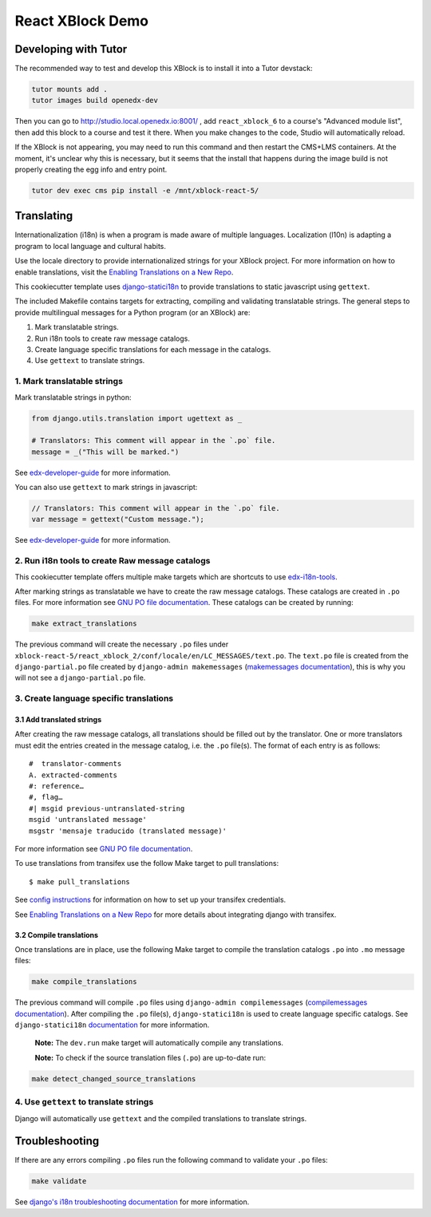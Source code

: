 React XBlock Demo
#################

Developing with Tutor
*******************

The recommended way to test and develop this XBlock is to install it into a Tutor devstack:

.. code-block:: bash

    tutor mounts add .
    tutor images build openedx-dev

Then you can go to http://studio.local.openedx.io:8001/ , add ``react_xblock_6``
to a course's "Advanced module list", then add this block to a course and test
it there. When you make changes to the code, Studio will automatically reload.

If the XBlock is not appearing, you may need to run this command and then
restart the CMS+LMS containers. At the moment, it's unclear why this is
necessary, but it seems that the install that happens during the image build is
not properly creating the egg info and entry point.

.. code-block:: bash

    tutor dev exec cms pip install -e /mnt/xblock-react-5/

Translating
***********

Internationalization (i18n) is when a program is made aware of multiple languages.
Localization (l10n) is adapting a program to local language and cultural habits.

Use the locale directory to provide internationalized strings for your XBlock project.
For more information on how to enable translations, visit the
`Enabling Translations on a New Repo <https://docs.openedx.org/en/latest/developers/how-tos/enable-translations-new-repo.html>`_.

This cookiecutter template uses `django-statici18n <https://django-statici18n.readthedocs.io/>`_
to provide translations to static javascript using ``gettext``.

The included Makefile contains targets for extracting, compiling and validating translatable strings.
The general steps to provide multilingual messages for a Python program (or an XBlock) are:

1. Mark translatable strings.
2. Run i18n tools to create raw message catalogs.
3. Create language specific translations for each message in the catalogs.
4. Use ``gettext`` to translate strings.

1. Mark translatable strings
============================

Mark translatable strings in python:

.. code-block:: python

    from django.utils.translation import ugettext as _

    # Translators: This comment will appear in the `.po` file.
    message = _("This will be marked.")

See `edx-developer-guide <https://edx.readthedocs.io/projects/edx-developer-guide/en/latest/internationalization/i18n.html#python-source-code>`__
for more information.

You can also use ``gettext`` to mark strings in javascript:

.. code-block:: javascript

    // Translators: This comment will appear in the `.po` file.
    var message = gettext("Custom message.");

See `edx-developer-guide <https://edx.readthedocs.io/projects/edx-developer-guide/en/latest/internationalization/i18n.html#javascript-files>`__
for more information.

2. Run i18n tools to create Raw message catalogs
================================================

This cookiecutter template offers multiple make targets which are shortcuts to
use `edx-i18n-tools <https://github.com/openedx/i18n-tools>`_.

After marking strings as translatable we have to create the raw message catalogs.
These catalogs are created in ``.po`` files. For more information see
`GNU PO file documentation <https://www.gnu.org/software/gettext/manual/html_node/PO-Files.html>`_.
These catalogs can be created by running:

.. code-block:: bash

    make extract_translations

The previous command will create the necessary ``.po`` files under
``xblock-react-5/react_xblock_2/conf/locale/en/LC_MESSAGES/text.po``.
The ``text.po`` file is created from the ``django-partial.po`` file created by
``django-admin makemessages`` (`makemessages documentation <https://docs.djangoproject.com/en/3.2/topics/i18n/translation/#message-files>`_),
this is why you will not see a ``django-partial.po`` file.

3. Create language specific translations
========================================

3.1 Add translated strings
--------------------------

After creating the raw message catalogs, all translations should be filled out by the translator.
One or more translators must edit the entries created in the message catalog, i.e. the ``.po`` file(s).
The format of each entry is as follows::

    #  translator-comments
    A. extracted-comments
    #: reference…
    #, flag…
    #| msgid previous-untranslated-string
    msgid 'untranslated message'
    msgstr 'mensaje traducido (translated message)'

For more information see
`GNU PO file documentation <https://www.gnu.org/software/gettext/manual/html_node/PO-Files.html>`_.

To use translations from transifex use the follow Make target to pull translations::

    $ make pull_translations

See `config instructions <https://github.com/openedx/i18n-tools#transifex-commands>`_ for information on how to set up your
transifex credentials.

See `Enabling Translations on a New Repo <https://docs.openedx.org/en/latest/developers/how-tos/enable-translations-new-repo.html>`_
for more details about integrating django with transifex.

3.2 Compile translations
------------------------

Once translations are in place, use the following Make target to compile the translation catalogs ``.po`` into
``.mo`` message files:

.. code-block:: bash

    make compile_translations

The previous command will compile ``.po`` files using
``django-admin compilemessages`` (`compilemessages documentation <https://docs.djangoproject.com/en/3.2/topics/i18n/translation/#compiling-message-files>`_).
After compiling the ``.po`` file(s), ``django-statici18n`` is used to create language specific catalogs. See
``django-statici18n`` `documentation <https://django-statici18n.readthedocs.io/en/latest/>`_ for more information.

 **Note:** The ``dev.run`` make target will automatically compile any translations.

 **Note:** To check if the source translation files (``.po``) are up-to-date run:

.. code-block:: bash

    make detect_changed_source_translations

4. Use ``gettext`` to translate strings
=======================================

Django will automatically use ``gettext`` and the compiled translations to translate strings.

Troubleshooting
***************

If there are any errors compiling ``.po`` files run the following command to validate your ``.po`` files:

.. code-block:: bash

    make validate

See `django's i18n troubleshooting documentation
<https://docs.djangoproject.com/en/3.2/topics/i18n/translation/#troubleshooting-gettext-incorrectly-detects-python-format-in-strings-with-percent-signs>`_
for more information.
